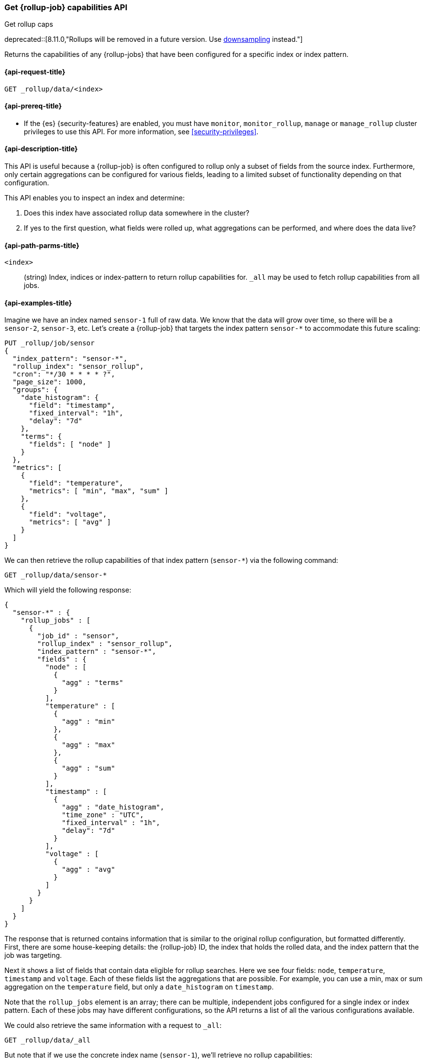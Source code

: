 [role="xpack"]
[[rollup-get-rollup-caps]]
=== Get {rollup-job} capabilities API
++++
<titleabbrev>Get rollup caps</titleabbrev>
++++

deprecated::[8.11.0,"Rollups will be removed in a future version. Use <<downsampling,downsampling>> instead."]

Returns the capabilities of any {rollup-jobs} that have been configured for a
specific index or index pattern.

[[rollup-get-rollup-caps-request]]
==== {api-request-title}

`GET _rollup/data/<index>`

[[rollup-get-rollup-caps-prereqs]]
==== {api-prereq-title}

* If the {es} {security-features} are enabled, you must have `monitor`,
`monitor_rollup`, `manage` or `manage_rollup` cluster privileges to use this API.
For more information, see <<security-privileges>>.

[[rollup-get-rollup-caps-desc]]
==== {api-description-title}

This API is useful because a {rollup-job} is often configured to rollup only a
subset of fields from the source index. Furthermore, only certain aggregations
can be configured for various fields, leading to a limited subset of
functionality depending on that configuration.

This API enables you to inspect an index and determine:

1. Does this index have associated rollup data somewhere in the cluster?
2. If yes to the first question, what fields were rolled up, what aggregations
can be performed, and where does the data live?

[[rollup-get-rollup-path-params]]
==== {api-path-parms-title}

`<index>`::
  (string) Index, indices or index-pattern to return rollup capabilities for.
  `_all` may be used to fetch rollup capabilities from all jobs.


[[rollup-get-rollup-example]]
==== {api-examples-title}

Imagine we have an index named `sensor-1` full of raw data. We know that the
data will grow over time, so there will be a `sensor-2`, `sensor-3`, etc. Let's
create a {rollup-job} that targets the index pattern `sensor-*` to accommodate
this future scaling:

[source,console]
--------------------------------------------------
PUT _rollup/job/sensor
{
  "index_pattern": "sensor-*",
  "rollup_index": "sensor_rollup",
  "cron": "*/30 * * * * ?",
  "page_size": 1000,
  "groups": {
    "date_histogram": {
      "field": "timestamp",
      "fixed_interval": "1h",
      "delay": "7d"
    },
    "terms": {
      "fields": [ "node" ]
    }
  },
  "metrics": [
    {
      "field": "temperature",
      "metrics": [ "min", "max", "sum" ]
    },
    {
      "field": "voltage",
      "metrics": [ "avg" ]
    }
  ]
}
--------------------------------------------------
// TEST[setup:sensor_index]

We can then retrieve the rollup capabilities of that index pattern (`sensor-*`)
via the following command:

[source,console]
--------------------------------------------------
GET _rollup/data/sensor-*
--------------------------------------------------
// TEST[continued]

Which will yield the following response:

[source,console-result]
----
{
  "sensor-*" : {
    "rollup_jobs" : [
      {
        "job_id" : "sensor",
        "rollup_index" : "sensor_rollup",
        "index_pattern" : "sensor-*",
        "fields" : {
          "node" : [
            {
              "agg" : "terms"
            }
          ],
          "temperature" : [
            {
              "agg" : "min"
            },
            {
              "agg" : "max"
            },
            {
              "agg" : "sum"
            }
          ],
          "timestamp" : [
            {
              "agg" : "date_histogram",
              "time_zone" : "UTC",
              "fixed_interval" : "1h",
              "delay": "7d"
            }
          ],
          "voltage" : [
            {
              "agg" : "avg"
            }
          ]
        }
      }
    ]
  }
}
----

The response that is returned contains information that is similar to the
original rollup configuration, but formatted differently. First, there are some
house-keeping details: the {rollup-job} ID, the index that holds the rolled data,
and the index pattern that the job was targeting.

Next it shows a list of fields that contain data eligible for rollup searches.
Here we see four fields: `node`, `temperature`, `timestamp` and `voltage`. Each
of these fields list the aggregations that are possible. For example, you can
use a min, max or sum aggregation on the `temperature` field, but only a
`date_histogram` on `timestamp`.

Note that the `rollup_jobs` element is an array; there can be multiple,
independent jobs configured for a single index or index pattern. Each of these
jobs may have different configurations, so the API returns a list of all the
various configurations available.

We could also retrieve the same information with a request to `_all`:

[source,console]
--------------------------------------------------
GET _rollup/data/_all
--------------------------------------------------
// TEST[continued]

But note that if we use the concrete index name (`sensor-1`), we'll retrieve no
rollup capabilities:

[source,console]
--------------------------------------------------
GET _rollup/data/sensor-1
--------------------------------------------------
// TEST[continued]

[source,console-result]
----
{

}
----

Why is this?  The original {rollup-job} was configured against a specific index
pattern (`sensor-*`) not a concrete index (`sensor-1`). So while the index
belongs to the pattern, the {rollup-job} is only valid across the entirety of
the pattern not just one of it's containing indices. So for that reason, the
get rollup capabilities API only returns information based on the originally
configured index name or pattern.
